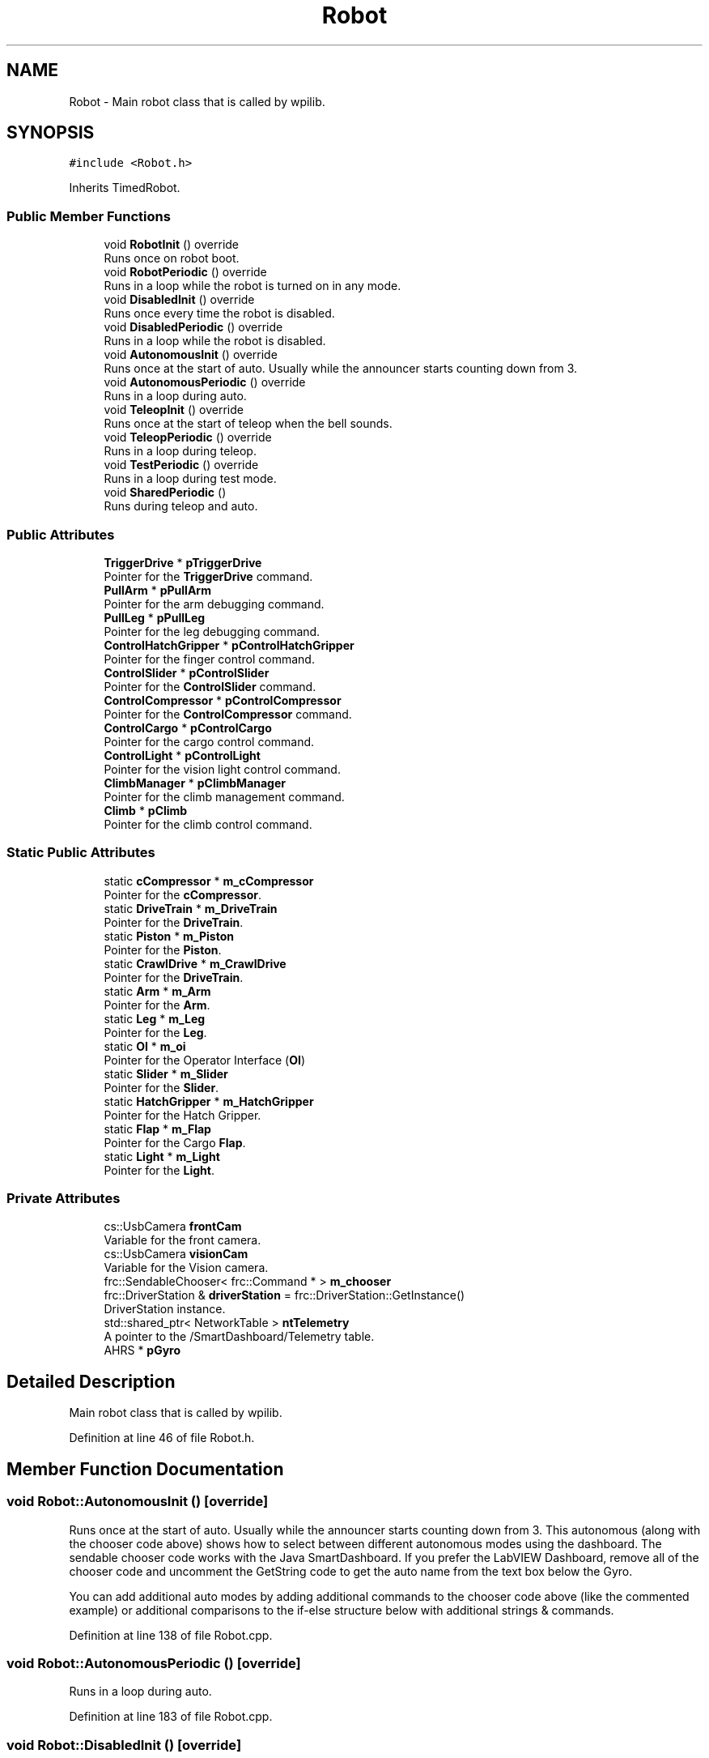 .TH "Robot" 3 "Tue Mar 5 2019" "Version 2019" "DeepSpace" \" -*- nroff -*-
.ad l
.nh
.SH NAME
Robot \- Main robot class that is called by wpilib\&.  

.SH SYNOPSIS
.br
.PP
.PP
\fC#include <Robot\&.h>\fP
.PP
Inherits TimedRobot\&.
.SS "Public Member Functions"

.in +1c
.ti -1c
.RI "void \fBRobotInit\fP () override"
.br
.RI "Runs once on robot boot\&. "
.ti -1c
.RI "void \fBRobotPeriodic\fP () override"
.br
.RI "Runs in a loop while the robot is turned on in any mode\&. "
.ti -1c
.RI "void \fBDisabledInit\fP () override"
.br
.RI "Runs once every time the robot is disabled\&. "
.ti -1c
.RI "void \fBDisabledPeriodic\fP () override"
.br
.RI "Runs in a loop while the robot is disabled\&. "
.ti -1c
.RI "void \fBAutonomousInit\fP () override"
.br
.RI "Runs once at the start of auto\&. Usually while the announcer starts counting down from 3\&. "
.ti -1c
.RI "void \fBAutonomousPeriodic\fP () override"
.br
.RI "Runs in a loop during auto\&. "
.ti -1c
.RI "void \fBTeleopInit\fP () override"
.br
.RI "Runs once at the start of teleop when the bell sounds\&. "
.ti -1c
.RI "void \fBTeleopPeriodic\fP () override"
.br
.RI "Runs in a loop during teleop\&. "
.ti -1c
.RI "void \fBTestPeriodic\fP () override"
.br
.RI "Runs in a loop during test mode\&. "
.ti -1c
.RI "void \fBSharedPeriodic\fP ()"
.br
.RI "Runs during teleop and auto\&. "
.in -1c
.SS "Public Attributes"

.in +1c
.ti -1c
.RI "\fBTriggerDrive\fP * \fBpTriggerDrive\fP"
.br
.RI "Pointer for the \fBTriggerDrive\fP command\&. "
.ti -1c
.RI "\fBPullArm\fP * \fBpPullArm\fP"
.br
.RI "Pointer for the arm debugging command\&. "
.ti -1c
.RI "\fBPullLeg\fP * \fBpPullLeg\fP"
.br
.RI "Pointer for the leg debugging command\&. "
.ti -1c
.RI "\fBControlHatchGripper\fP * \fBpControlHatchGripper\fP"
.br
.RI "Pointer for the finger control command\&. "
.ti -1c
.RI "\fBControlSlider\fP * \fBpControlSlider\fP"
.br
.RI "Pointer for the \fBControlSlider\fP command\&. "
.ti -1c
.RI "\fBControlCompressor\fP * \fBpControlCompressor\fP"
.br
.RI "Pointer for the \fBControlCompressor\fP command\&. "
.ti -1c
.RI "\fBControlCargo\fP * \fBpControlCargo\fP"
.br
.RI "Pointer for the cargo control command\&. "
.ti -1c
.RI "\fBControlLight\fP * \fBpControlLight\fP"
.br
.RI "Pointer for the vision light control command\&. "
.ti -1c
.RI "\fBClimbManager\fP * \fBpClimbManager\fP"
.br
.RI "Pointer for the climb management command\&. "
.ti -1c
.RI "\fBClimb\fP * \fBpClimb\fP"
.br
.RI "Pointer for the climb control command\&. "
.in -1c
.SS "Static Public Attributes"

.in +1c
.ti -1c
.RI "static \fBcCompressor\fP * \fBm_cCompressor\fP"
.br
.RI "Pointer for the \fBcCompressor\fP\&. "
.ti -1c
.RI "static \fBDriveTrain\fP * \fBm_DriveTrain\fP"
.br
.RI "Pointer for the \fBDriveTrain\fP\&. "
.ti -1c
.RI "static \fBPiston\fP * \fBm_Piston\fP"
.br
.RI "Pointer for the \fBPiston\fP\&. "
.ti -1c
.RI "static \fBCrawlDrive\fP * \fBm_CrawlDrive\fP"
.br
.RI "Pointer for the \fBDriveTrain\fP\&. "
.ti -1c
.RI "static \fBArm\fP * \fBm_Arm\fP"
.br
.RI "Pointer for the \fBArm\fP\&. "
.ti -1c
.RI "static \fBLeg\fP * \fBm_Leg\fP"
.br
.RI "Pointer for the \fBLeg\fP\&. "
.ti -1c
.RI "static \fBOI\fP * \fBm_oi\fP"
.br
.RI "Pointer for the Operator Interface (\fBOI\fP) "
.ti -1c
.RI "static \fBSlider\fP * \fBm_Slider\fP"
.br
.RI "Pointer for the \fBSlider\fP\&. "
.ti -1c
.RI "static \fBHatchGripper\fP * \fBm_HatchGripper\fP"
.br
.RI "Pointer for the Hatch Gripper\&. "
.ti -1c
.RI "static \fBFlap\fP * \fBm_Flap\fP"
.br
.RI "Pointer for the Cargo \fBFlap\fP\&. "
.ti -1c
.RI "static \fBLight\fP * \fBm_Light\fP"
.br
.RI "Pointer for the \fBLight\fP\&. "
.in -1c
.SS "Private Attributes"

.in +1c
.ti -1c
.RI "cs::UsbCamera \fBfrontCam\fP"
.br
.RI "Variable for the front camera\&. "
.ti -1c
.RI "cs::UsbCamera \fBvisionCam\fP"
.br
.RI "Variable for the Vision camera\&. "
.ti -1c
.RI "frc::SendableChooser< frc::Command * > \fBm_chooser\fP"
.br
.ti -1c
.RI "frc::DriverStation & \fBdriverStation\fP = frc::DriverStation::GetInstance()"
.br
.RI "DriverStation instance\&. "
.ti -1c
.RI "std::shared_ptr< NetworkTable > \fBntTelemetry\fP"
.br
.RI "A pointer to the /SmartDashboard/Telemetry table\&. "
.ti -1c
.RI "AHRS * \fBpGyro\fP"
.br
.in -1c
.SH "Detailed Description"
.PP 
Main robot class that is called by wpilib\&. 
.PP
Definition at line 46 of file Robot\&.h\&.
.SH "Member Function Documentation"
.PP 
.SS "void Robot::AutonomousInit ()\fC [override]\fP"

.PP
Runs once at the start of auto\&. Usually while the announcer starts counting down from 3\&. This autonomous (along with the chooser code above) shows how to select between different autonomous modes using the dashboard\&. The sendable chooser code works with the Java SmartDashboard\&. If you prefer the LabVIEW Dashboard, remove all of the chooser code and uncomment the GetString code to get the auto name from the text box below the Gyro\&.
.PP
You can add additional auto modes by adding additional commands to the chooser code above (like the commented example) or additional comparisons to the if-else structure below with additional strings & commands\&. 
.PP
Definition at line 138 of file Robot\&.cpp\&.
.SS "void Robot::AutonomousPeriodic ()\fC [override]\fP"

.PP
Runs in a loop during auto\&. 
.PP
Definition at line 183 of file Robot\&.cpp\&.
.SS "void Robot::DisabledInit ()\fC [override]\fP"

.PP
Runs once every time the robot is disabled\&. This function is called once each time the robot enters Disabled mode\&. You can use it to reset any subsystem information you want to clear when the robot is disabled\&. 
.PP
Definition at line 116 of file Robot\&.cpp\&.
.SS "void Robot::DisabledPeriodic ()\fC [override]\fP"

.PP
Runs in a loop while the robot is disabled\&. 
.PP
Definition at line 125 of file Robot\&.cpp\&.
.SS "void Robot::RobotInit ()\fC [override]\fP"

.PP
Runs once on robot boot\&. 
.PP
Definition at line 22 of file Robot\&.cpp\&.
.SS "void Robot::RobotPeriodic ()\fC [override]\fP"

.PP
Runs in a loop while the robot is turned on in any mode\&. This function is called every robot packet, no matter the mode\&. Use this for items like diagnostics that you want ran during disabled, autonomous, teleoperated and test\&.
.PP
This runs after the mode specific periodic functions, but before LiveWindow and SmartDashboard integrated updating\&. 
.PP
Definition at line 95 of file Robot\&.cpp\&.
.SS "void Robot::SharedPeriodic ()"

.PP
Runs during teleop and auto\&. 
.PP
Definition at line 204 of file Robot\&.cpp\&.
.SS "void Robot::TeleopInit ()\fC [override]\fP"

.PP
Runs once at the start of teleop when the bell sounds\&. 
.PP
Definition at line 188 of file Robot\&.cpp\&.
.SS "void Robot::TeleopPeriodic ()\fC [override]\fP"

.PP
Runs in a loop during teleop\&. 
.PP
Definition at line 199 of file Robot\&.cpp\&.
.SS "void Robot::TestPeriodic ()\fC [override]\fP"

.PP
Runs in a loop during test mode\&. 
.PP
Definition at line 213 of file Robot\&.cpp\&.
.SH "Member Data Documentation"
.PP 
.SS "frc::DriverStation& Robot::driverStation = frc::DriverStation::GetInstance()\fC [private]\fP"

.PP
DriverStation instance\&. 
.PP
Definition at line 96 of file Robot\&.h\&.
.SS "cs::UsbCamera Robot::frontCam\fC [private]\fP"

.PP
Variable for the front camera\&. 
.PP
Definition at line 88 of file Robot\&.h\&.
.SS "\fBArm\fP * Robot::m_Arm\fC [static]\fP"

.PP
Pointer for the \fBArm\fP\&. 
.PP
Definition at line 54 of file Robot\&.h\&.
.SS "\fBcCompressor\fP * Robot::m_cCompressor\fC [static]\fP"

.PP
Pointer for the \fBcCompressor\fP\&. 
.PP
Definition at line 50 of file Robot\&.h\&.
.SS "frc::SendableChooser<frc::Command*> Robot::m_chooser\fC [private]\fP"

.PP
Definition at line 94 of file Robot\&.h\&.
.SS "\fBCrawlDrive\fP * Robot::m_CrawlDrive\fC [static]\fP"

.PP
Pointer for the \fBDriveTrain\fP\&. 
.PP
Definition at line 53 of file Robot\&.h\&.
.SS "\fBDriveTrain\fP * Robot::m_DriveTrain\fC [static]\fP"

.PP
Pointer for the \fBDriveTrain\fP\&. 
.PP
Definition at line 51 of file Robot\&.h\&.
.SS "\fBFlap\fP * Robot::m_Flap\fC [static]\fP"

.PP
Pointer for the Cargo \fBFlap\fP\&. 
.PP
Definition at line 59 of file Robot\&.h\&.
.SS "\fBHatchGripper\fP * Robot::m_HatchGripper\fC [static]\fP"

.PP
Pointer for the Hatch Gripper\&. 
.PP
Definition at line 58 of file Robot\&.h\&.
.SS "\fBLeg\fP * Robot::m_Leg\fC [static]\fP"

.PP
Pointer for the \fBLeg\fP\&. 
.PP
Definition at line 55 of file Robot\&.h\&.
.SS "\fBLight\fP * Robot::m_Light\fC [static]\fP"

.PP
Pointer for the \fBLight\fP\&. 
.PP
Definition at line 60 of file Robot\&.h\&.
.SS "\fBOI\fP * Robot::m_oi\fC [static]\fP"

.PP
Pointer for the Operator Interface (\fBOI\fP) 
.PP
Definition at line 56 of file Robot\&.h\&.
.SS "\fBPiston\fP * Robot::m_Piston\fC [static]\fP"

.PP
Pointer for the \fBPiston\fP\&. 
.PP
Definition at line 52 of file Robot\&.h\&.
.SS "\fBSlider\fP * Robot::m_Slider\fC [static]\fP"

.PP
Pointer for the \fBSlider\fP\&. 
.PP
Definition at line 57 of file Robot\&.h\&.
.SS "std::shared_ptr<NetworkTable> Robot::ntTelemetry\fC [private]\fP"

.PP
A pointer to the /SmartDashboard/Telemetry table\&. 
.PP
Definition at line 99 of file Robot\&.h\&.
.SS "\fBClimb\fP* Robot::pClimb"

.PP
Pointer for the climb control command\&. 
.PP
Definition at line 72 of file Robot\&.h\&.
.SS "\fBClimbManager\fP* Robot::pClimbManager"

.PP
Pointer for the climb management command\&. 
.PP
Definition at line 71 of file Robot\&.h\&.
.SS "\fBControlCargo\fP* Robot::pControlCargo"

.PP
Pointer for the cargo control command\&. 
.PP
Definition at line 69 of file Robot\&.h\&.
.SS "\fBControlCompressor\fP* Robot::pControlCompressor"

.PP
Pointer for the \fBControlCompressor\fP command\&. 
.PP
Definition at line 68 of file Robot\&.h\&.
.SS "\fBControlHatchGripper\fP* Robot::pControlHatchGripper"

.PP
Pointer for the finger control command\&. 
.PP
Definition at line 66 of file Robot\&.h\&.
.SS "\fBControlLight\fP* Robot::pControlLight"

.PP
Pointer for the vision light control command\&. 
.PP
Definition at line 70 of file Robot\&.h\&.
.SS "\fBControlSlider\fP* Robot::pControlSlider"

.PP
Pointer for the \fBControlSlider\fP command\&. 
.PP
Definition at line 67 of file Robot\&.h\&.
.SS "AHRS* Robot::pGyro\fC [private]\fP"

.PP
Definition at line 101 of file Robot\&.h\&.
.SS "\fBPullArm\fP* Robot::pPullArm"

.PP
Pointer for the arm debugging command\&. 
.PP
Definition at line 64 of file Robot\&.h\&.
.SS "\fBPullLeg\fP* Robot::pPullLeg"

.PP
Pointer for the leg debugging command\&. 
.PP
Definition at line 65 of file Robot\&.h\&.
.SS "\fBTriggerDrive\fP* Robot::pTriggerDrive"

.PP
Pointer for the \fBTriggerDrive\fP command\&. 
.PP
Definition at line 63 of file Robot\&.h\&.
.SS "cs::UsbCamera Robot::visionCam\fC [private]\fP"

.PP
Variable for the Vision camera\&. 
.PP
Definition at line 89 of file Robot\&.h\&.

.SH "Author"
.PP 
Generated automatically by Doxygen for DeepSpace from the source code\&.
